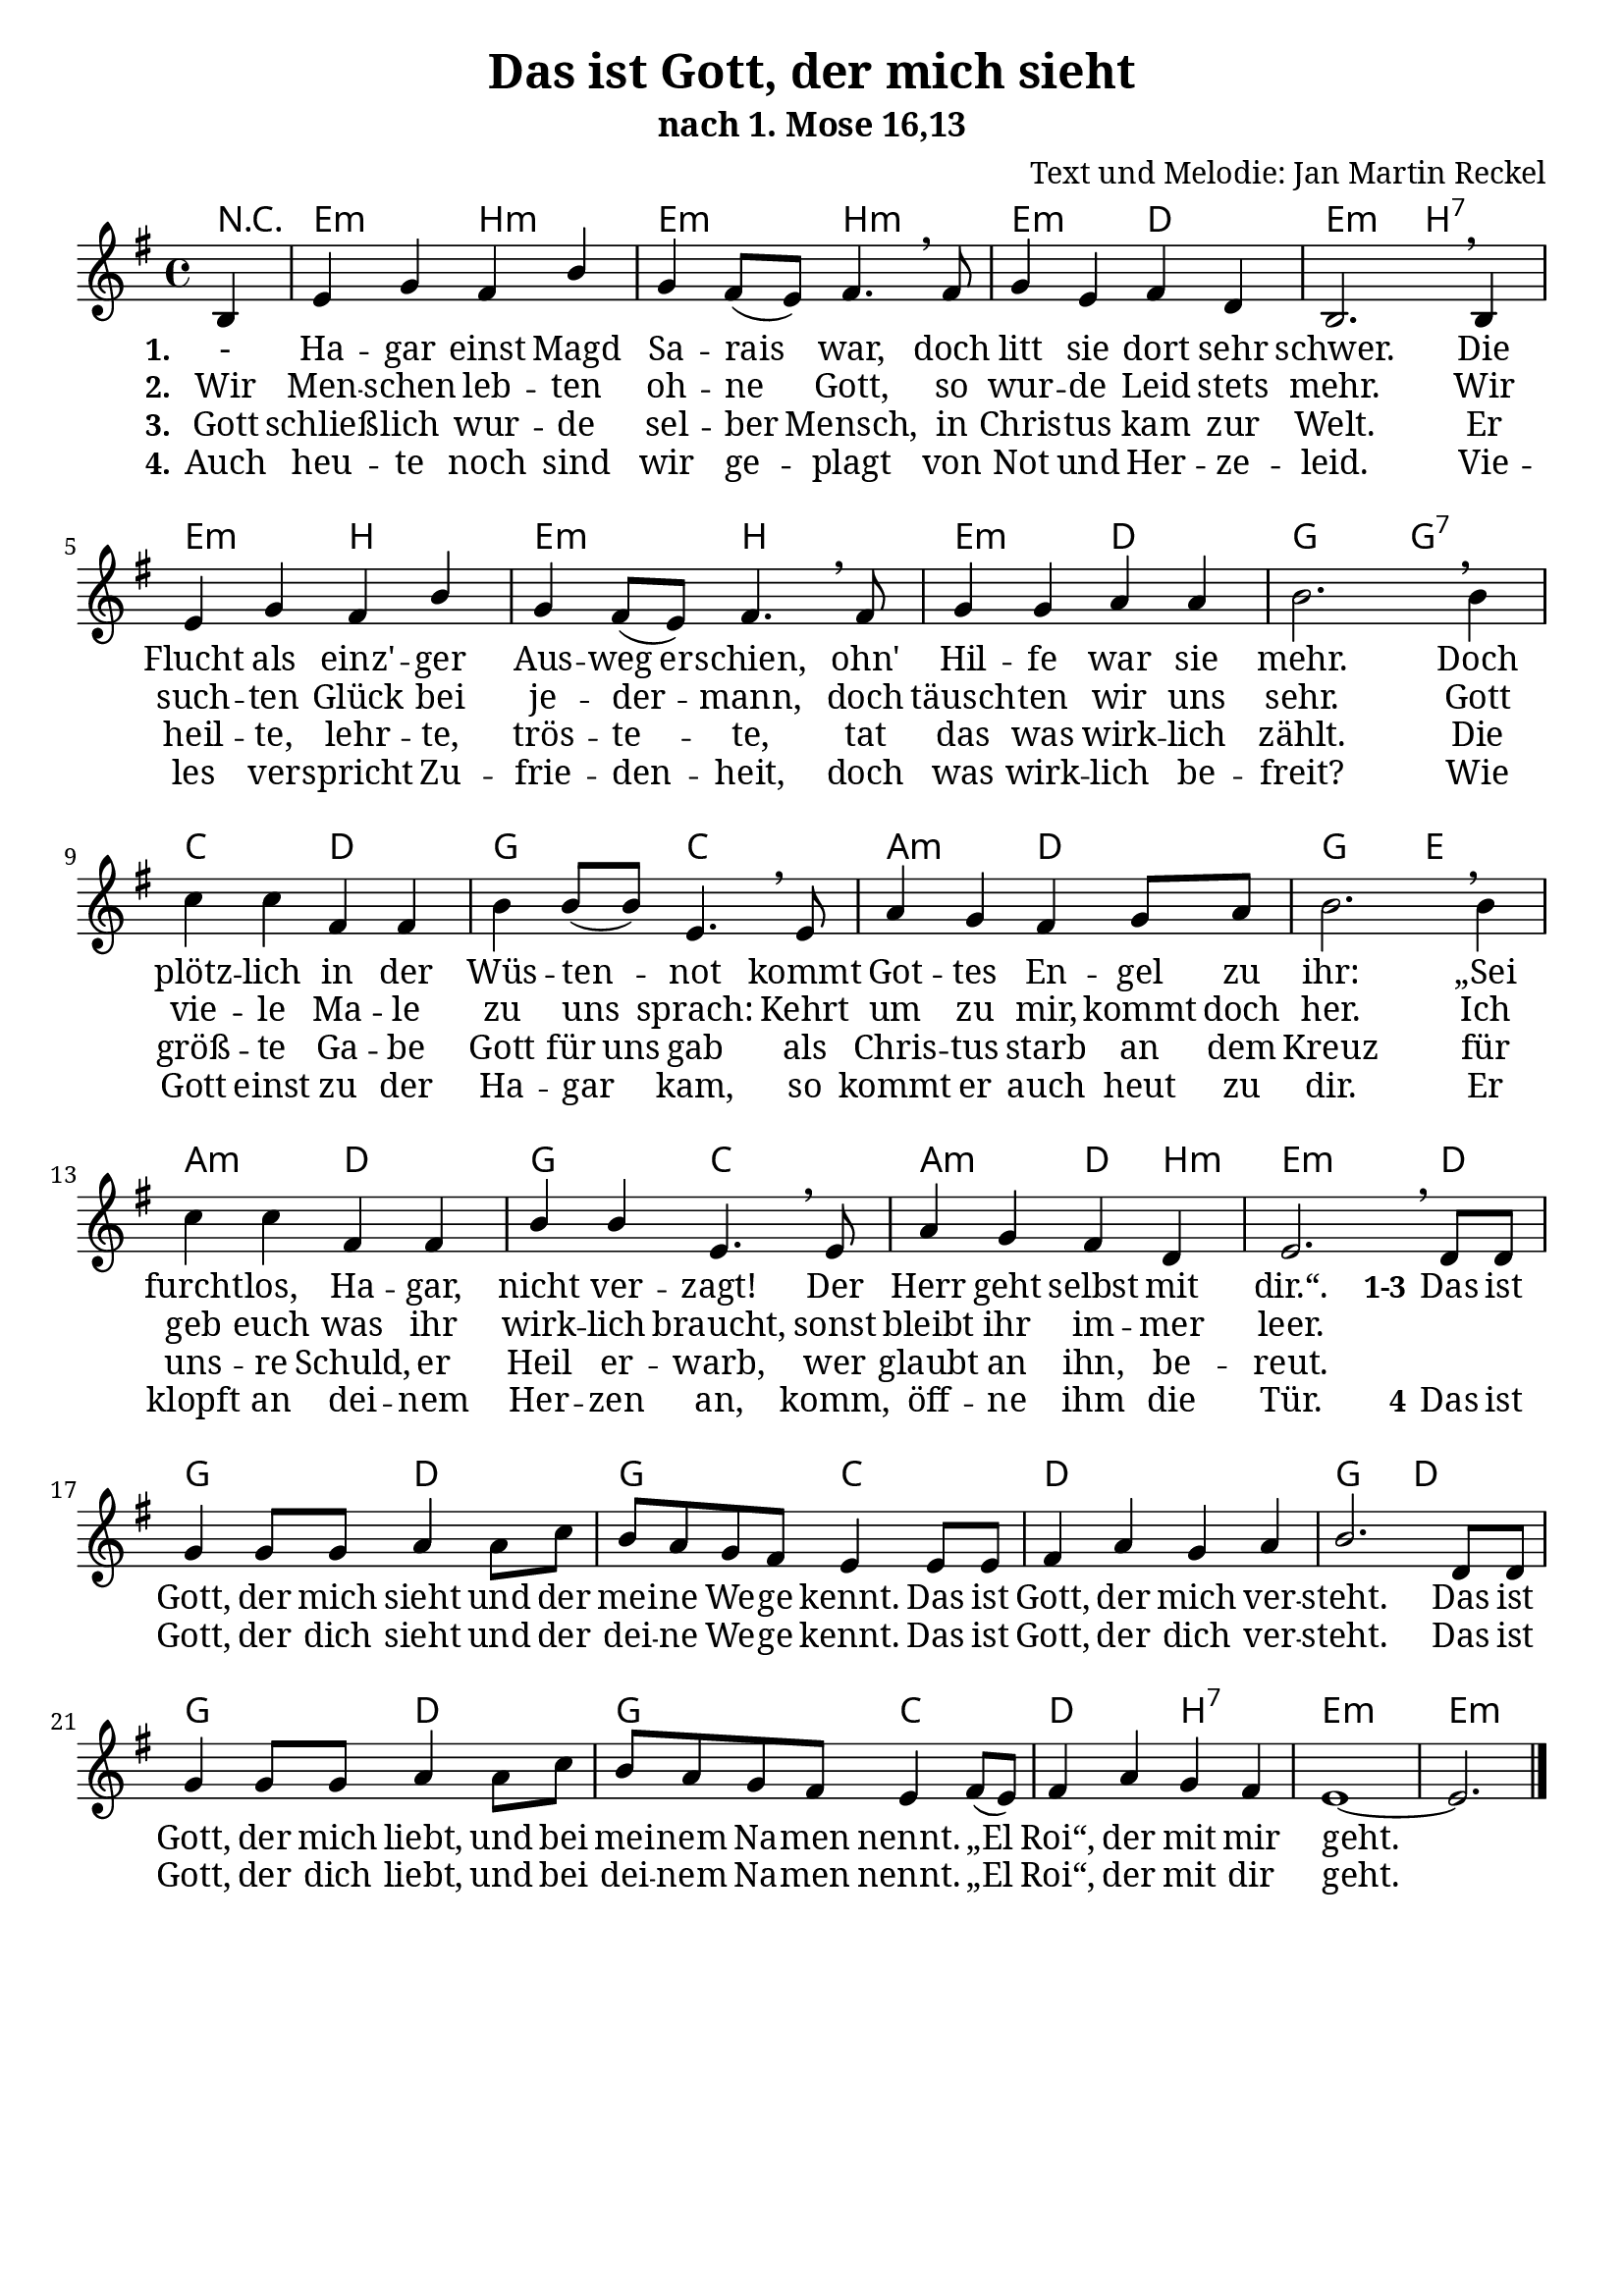 \version "2.24.0"

%category: song
%year: 2023
%bible_references: 1. Mose 16,13
%melody-composer: Jan Martin Reckel
%lyric-poet: Jan Martin Reckel
%copyright: Public Domain/CC0
%original-language: German

\header {
  title = "Das ist Gott, der mich sieht"
  subtitle = "nach 1. Mose 16,13"
  composer = "Text und Melodie: Jan Martin Reckel"
  % Voreingestellte LilyPond-Tagline entfernen
  tagline = ##f
}

\layout {
  \context {
    \Voice
    \consists "Melody_engraver"
  }
}

\paper {
  page-count = 1
  #(set-paper-size "a4")
  indent = 0
  system-system-spacing = #'((padding . 3) (basic-distance . 8))
  % Schönere Schriften
  myStaffSize = #20
  #(define fonts
  (make-pango-font-tree
   "Cambria"
   "Calibri"
   "Consolas"
   (/ myStaffSize 20)))
}

global = {
  \key e \minor
  \time 4/4
  \partial 4
}

chordNames = \chordmode {
  \global
  \germanChords
  % Akkorde folgen hier.
  r4 | e2:m b:m | e2:m b:m | e2:m d | e:m b:7 |  
  e2:m b | e2:m b | e2:m d | g g:7 | c d | g c | a:m d | g e | a:m d | g2 c | a:m d4 b:m | e2.:m d4 | 
  g2 d | g c | d1 | g2 d | g2 d | g c | d b:7 | e1:m~ | e2.:m 
}

sopranoVoiceStanza = \relative c' {
  \global
  \dynamicUp
  % Die Noten folgen hier.
  b4 | e g fis b | g fis8( e ) fis4. \breathe fis8 | g4 e fis d | b2. \breathe b4 |
  e g fis b | g fis8( e ) fis4. \breathe fis8 | g4 g a a | b2. \breathe b4 |
  c c fis, fis | b4 b8( b ) e,4. \breathe e8 | a4 g fis g8 a | b2. \breathe b4 |
  c4 c fis, fis | b4 b4 e,4. \breathe e8 | a4 g fis d | e2. \breathe
}

sopranoVoiceRefrain = \relative c' {
  d8 d8 | g4 g8 g8 a4 a8 c | b a g fis e4 e8 e | fis4 a g a | b2. 
  d,8 d8 | g4 g8 g8 a4 a8 c | b a g fis e4 fis8( e ) | fis4 a g fis | e1~ | e2. \bar "|."
}

verseOne = \lyricmode {
  \set stanza = "1."
  % Liedtext folgt hier.
  - Ha -- gar einst Magd Sa -- rais war, 
  doch litt sie dort sehr schwer.
  Die Flucht als einz' -- ger \set ignoreMelismata = ##t Aus -- weg  er -- schien, \unset ignoreMelismata 
  ohn' Hil -- fe war sie mehr.
  Doch plötz -- lich in der Wüs -- ten -- not kommt 
  Got -- tes En -- gel zu ihr:
  „Sei furcht -- los, Ha -- gar, nicht ver -- zagt!
  Der Herr geht selbst mit dir.“.
}

verseTwo = \lyricmode {
  \set stanza = "2."
  % Liedtext folgt hier.
  Wir Men -- schen leb -- ten oh -- ne Gott, \unset ignoreMelismata 
  so wur -- de Leid stets mehr.
  Wir such -- ten Glück bei je -- der -- mann,
  doch täusch -- ten wir uns sehr.
  Gott vie -- le Ma -- le zu uns sprach:
  Kehrt um zu mir, kommt doch her.
  Ich geb euch was ihr wirk -- lich braucht,
  sonst bleibt ihr im -- mer leer.
}

verseThree = \lyricmode {
  \set stanza = "2."
  % Liedtext folgt hier.
  Die Men -- schen leb -- ten oh -- ne Gott, \unset ignoreMelismata 
  so wur -- de Leid stets mehr.
  Wir such -- ten Glück bei je -- der -- mann,
  doch täusch -- ten wir uns sehr.
  Gott vie -- le Ma -- le zu uns sprach:
  Kehrt um zu mir, kommt doch her.
  Ich geb euch was ihr wirk -- ich braucht,
  sonst bleibt ihr im -- mer leer.
}

verseThree = \lyricmode {
  \set stanza = "3."
  % Liedtext folgt hier.
  Gott schließ -- lich wur -- de sel -- ber Mensch,
  in Chris -- tus kam zur Welt.
  Er heil -- te, lehr -- te, trös -- te -- te,
  tat das was wirk -- lich zählt.
  \set ignoreMelismata = ##t Die größ -- te Ga -- be Gott für uns gab  \unset ignoreMelismata
  als Chris -- tus  starb an dem Kreuz
  für uns -- re Schuld, er Heil er -- warb,
  wer glaubt an ihn, be -- reut.
}

verseFour = \lyricmode {
  \set stanza = "4."
  % Liedtext folgt hier.
  Auch heu -- te noch sind wir ge -- plagt von Not und Her -- ze -- leid.
  Vie -- les ver -- spricht Zu -- frie -- den -- heit, doch was wirk -- lich be -- freit?
  Wie Gott einst zu der Ha -- gar kam, so kommt er auch heut zu dir.
  Er klopft an dei -- nem Her -- zen an,
  komm, öff -- ne ihm die Tür.
}

verseRefrain = \lyricmode {
  \set stanza = "1-3" Das ist Gott, der mich sieht und der mei -- ne We -- ge kennt.
  Das ist Gott, der mich ver -- steht.
  
  Das ist Gott, der mich liebt,
  und bei mei -- nem Na -- men nennt.
  „El Roi“, der mit mir geht.
}

verseRefrainTwo = \lyricmode {
  \set stanza = "4" Das ist Gott, der dich sieht und der dei -- ne We -- ge kennt.
  Das ist Gott, der dich ver -- steht.
  
  Das ist Gott, der dich liebt,
  und bei dei -- nem Na -- men nennt.
  „El Roi“, der mit dir geht.
}

chordsPart = \new ChordNames \chordNames

sopranoVoicePart = \new Staff \with {
  instrumentName = ""
  midiInstrument = "choir aahs"
} { \sopranoVoiceStanza \sopranoVoiceRefrain }
\addlyrics { \verseOne \verseRefrain }
\addlyrics { \verseTwo }
\addlyrics { \verseThree }
\addlyrics { \verseFour \verseRefrainTwo }
\score {
  <<
    \chordsPart
    \sopranoVoicePart
  >>
  \layout { }
  \midi {
    \tempo 4=100
  }
}

